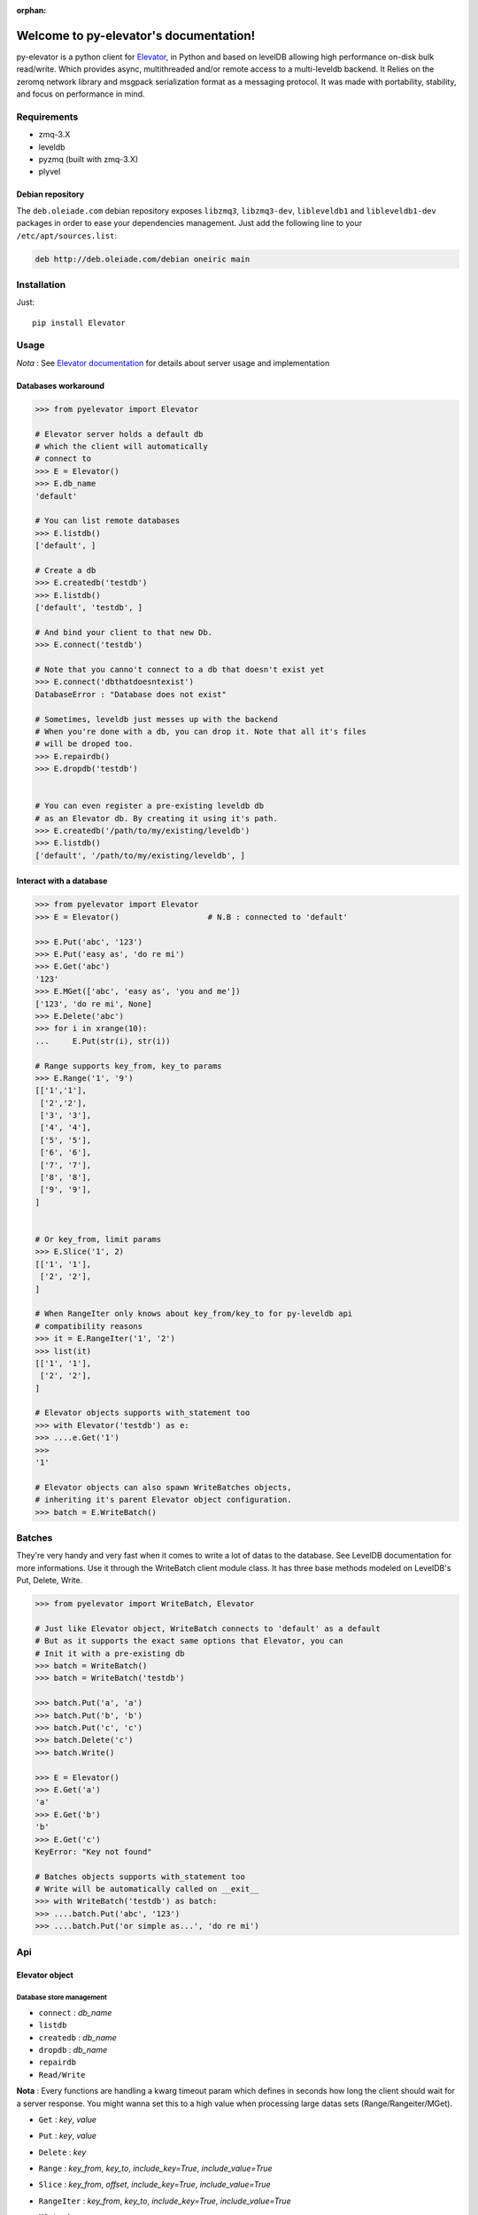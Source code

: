 :orphan:
=====================================
Welcome to py-elevator's documentation!
=====================================


py-elevator is a python client for `Elevator <http://github.com/oleiade/Elevator>`_, in Python and based on levelDB allowing high performance on-disk bulk read/write. Which provides async, multithreaded and/or remote access to a multi-leveldb backend.
It Relies on the zeromq network library and msgpack serialization format as a messaging protocol.
It was made with portability, stability, and focus on performance in mind.

.. _requirements:

Requirements
=============

- zmq-3.X
- leveldb
- pyzmq (built with zmq-3.X)
- plyvel


Debian repository
-----------------

The ``deb.oleiade.com`` debian repository exposes ``libzmq3``, ``libzmq3-dev``, ``libleveldb1`` and ``libleveldb1-dev`` packages in order to ease your dependencies management. Just add the following line to your ``/etc/apt/sources.list``:

.. code-block:: bash

    deb http://deb.oleiade.com/debian oneiric main

.. _installation:
Installation
=============

Just::

    pip install Elevator


Usage
=======

*Nota* : See `Elevator documentation <http://elevator.readthedocs.org>`_ for details about server usage and implementation

Databases workaround
----------------------------

.. code-block:: python

    >>> from pyelevator import Elevator

    # Elevator server holds a default db
    # which the client will automatically
    # connect to
    >>> E = Elevator()
    >>> E.db_name
    'default'

    # You can list remote databases
    >>> E.listdb()
    ['default', ]

    # Create a db
    >>> E.createdb('testdb')
    >>> E.listdb()
    ['default', 'testdb', ]

    # And bind your client to that new Db.
    >>> E.connect('testdb')

    # Note that you canno't connect to a db that doesn't exist yet
    >>> E.connect('dbthatdoesntexist')
    DatabaseError : "Database does not exist"

    # Sometimes, leveldb just messes up with the backend
    # When you're done with a db, you can drop it. Note that all it's files
    # will be droped too.
    >>> E.repairdb()
    >>> E.dropdb('testdb')


    # You can even register a pre-existing leveldb db
    # as an Elevator db. By creating it using it's path.
    >>> E.createdb('/path/to/my/existing/leveldb')
    >>> E.listdb()
    ['default', '/path/to/my/existing/leveldb', ]


Interact with a database
-----------------------------

.. code-block:: python

    >>> from pyelevator import Elevator
    >>> E = Elevator()                   # N.B : connected to 'default'

    >>> E.Put('abc', '123')
    >>> E.Put('easy as', 'do re mi')
    >>> E.Get('abc')
    '123'
    >>> E.MGet(['abc', 'easy as', 'you and me'])
    ['123', 'do re mi', None]
    >>> E.Delete('abc')
    >>> for i in xrange(10):
    ...     E.Put(str(i), str(i))

    # Range supports key_from, key_to params
    >>> E.Range('1', '9')
    [['1','1'],
     ['2','2'],
     ['3', '3'],
     ['4', '4'],
     ['5', '5'],
     ['6', '6'],
     ['7', '7'],
     ['8', '8'],
     ['9', '9'],
    ]


    # Or key_from, limit params
    >>> E.Slice('1', 2)
    [['1', '1'],
     ['2', '2'],
    ]

    # When RangeIter only knows about key_from/key_to for py-leveldb api
    # compatibility reasons
    >>> it = E.RangeIter('1', '2')
    >>> list(it)
    [['1', '1'],
     ['2', '2'],
    ]

    # Elevator objects supports with_statement too
    >>> with Elevator('testdb') as e:
    >>> ....e.Get('1')
    >>>
    '1'

    # Elevator objects can also spawn WriteBatches objects,
    # inheriting it's parent Elevator object configuration.
    >>> batch = E.WriteBatch()


Batches
=========

They're very handy and very fast when it comes to write a lot of datas to the database. See LevelDB documentation for more informations. Use it through the WriteBatch client module class. It has three base methods modeled on LevelDB's Put, Delete, Write.

.. code-block:: python

    >>> from pyelevator import WriteBatch, Elevator

    # Just like Elevator object, WriteBatch connects to 'default' as a default
    # But as it supports the exact same options that Elevator, you can
    # Init it with a pre-existing db
    >>> batch = WriteBatch()
    >>> batch = WriteBatch('testdb')

    >>> batch.Put('a', 'a')
    >>> batch.Put('b', 'b')
    >>> batch.Put('c', 'c')
    >>> batch.Delete('c')
    >>> batch.Write()

    >>> E = Elevator()
    >>> E.Get('a')
    'a'
    >>> E.Get('b')
    'b'
    >>> E.Get('c')
    KeyError: "Key not found"

    # Batches objects supports with_statement too
    # Write will be automatically called on __exit__
    >>> with WriteBatch('testdb') as batch:
    >>> ....batch.Put('abc', '123')
    >>> ....batch.Put('or simple as...', 'do re mi')


Api
====

Elevator object
--------------

Database store management
~~~~~~~~~~~~~~~~~~~~~~~~~~~~~~~~~~~

* ``connect`` : *db_name*
* ``listdb``
* ``createdb`` : *db_name*
* ``dropdb`` : *db_name*
* ``repairdb``
* ``Read/Write``

**Nota** : Every functions are handling a kwarg timeout param which defines in seconds how long the client should wait for a server response. You might wanna set this to a high value when processing large datas sets (Range/Rangeiter/MGet).

* ``Get`` : *key*, *value*
* ``Put`` : *key*, *value*
* ``Delete`` : *key*
* ``Range`` : *key_from*, *key_to*, *include_key=True*, *include_value=True*
* ``Slice`` : *key_from*, *offset*, *include_key=True*, *include_value=True*
* ``RangeIter`` : *key_from*, *key_to*, *include_key=True*, *include_value=True*
* ``MGet`` : *keys*
    Keys should whether be a list or a tuple of strings
    Accepts a specific fill_cache kwarg, which is by default set to False. Defines if the leveldb backend cache should be updated with fetched values or not. When proceeding to "small" and/or repetitive random read, you might want to set this option to True; but for bulk reads on medium and large sets, keep it set to False.

WriteBatch object
-----------------------

**Nota** : idem than Read/Write

* ``Put`` : *key*, *value*
* ``Delete`` : *key*
* ``Write``
